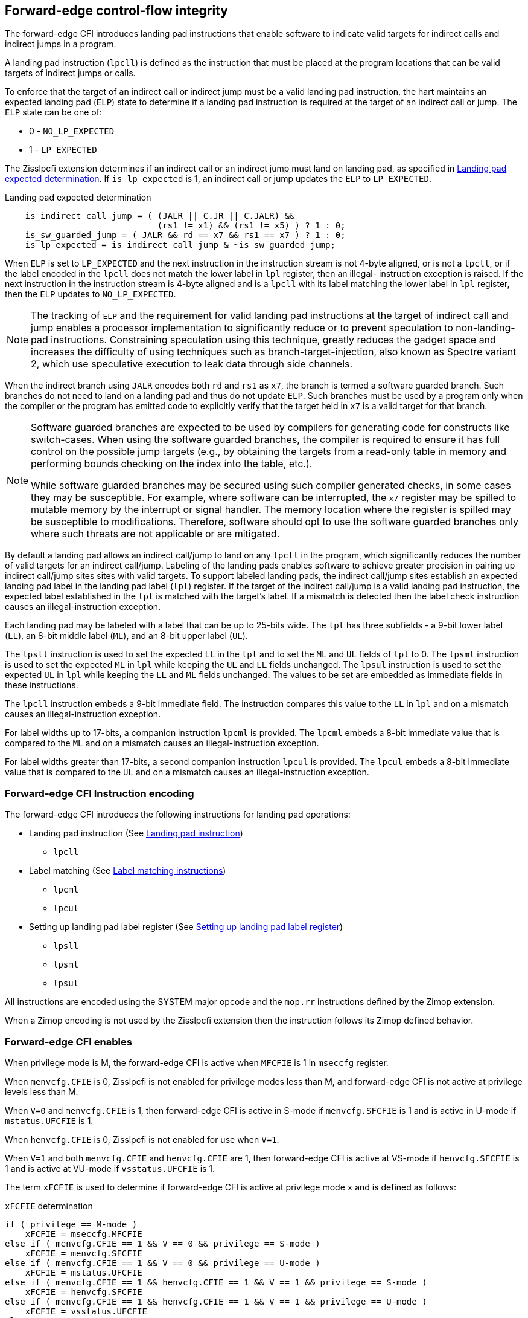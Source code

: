 [[forward]]
== Forward-edge control-flow integrity

The forward-edge CFI introduces landing pad instructions that enable software to
indicate valid targets for indirect calls and indirect jumps in a program.

A landing pad instruction (`lpcll`) is defined as the instruction that must be
placed at the program locations that can be valid targets of indirect jumps or
calls.

To enforce that the target of an indirect call or indirect jump must be a valid
landing pad instruction, the hart maintains an expected landing pad (`ELP`) state
to determine if a landing pad instruction is required at the target of an
indirect call or jump. The `ELP` state can be one of:

* 0 - `NO_LP_EXPECTED`
* 1 - `LP_EXPECTED`

The Zisslpcfi extension determines if an indirect call or an indirect jump must
land on landing pad, as specified in <<IND_CALL_JMP>>. If `is_lp_expected` is 1,
an indirect call or jump updates the `ELP` to `LP_EXPECTED`.

[[IND_CALL_JMP]]
.Landing pad expected determination
[source, ruby]
----
    is_indirect_call_jump = ( (JALR || C.JR || C.JALR) &&
                              (rs1 != x1) && (rs1 != x5) ) ? 1 : 0;
    is_sw_guarded_jump = ( JALR && rd == x7 && rs1 == x7 ) ? 1 : 0;
    is_lp_expected = is_indirect_call_jump & ~is_sw_guarded_jump;
----

When `ELP` is set to `LP_EXPECTED` and the next instruction in the instruction
stream is not 4-byte aligned, or is not a `lpcll`, or if the label encoded in
the `lpcll` does not match the lower label in `lpl` register, then an illegal-
instruction exception is raised. If the next instruction in the instruction
stream is 4-byte aligned and is a `lpcll` with its label matching the lower
label in `lpl` register, then the `ELP` updates to `NO_LP_EXPECTED`.

[NOTE]
====
The tracking of `ELP` and the requirement for valid landing pad instructions
at the target of indirect call and jump enables a processor implementation to
significantly reduce or to prevent speculation to non-landing-pad instructions.
Constraining speculation using this technique, greatly reduces the gadget space
and increases the difficulty of using techniques such as branch-target-injection,
also known as Spectre variant 2, which use speculative execution to leak data
through side channels.
====

When the indirect branch using `JALR` encodes both `rd` and `rs1` as `x7`, the
branch is termed a software guarded branch. Such branches do not need to land on
a landing pad and thus do not update `ELP`. Such branches must be used by a
program only when the compiler or the program has emitted code to explicitly
verify that the target held in `x7` is a valid target for that branch.

[NOTE]
====
Software guarded branches are expected to be used by compilers for generating
code for constructs like switch-cases. When using the software guarded branches,
the compiler is required to ensure it has full control on the possible jump
targets (e.g., by obtaining the targets from a read-only table in memory and
performing bounds checking on the index into the table, etc.).

While software guarded branches may be secured using such compiler generated
checks, in some cases they may be susceptible. For example, where software can
be interrupted, the `x7` register may be spilled to mutable memory by the
interrupt or signal handler. The memory location where the register is spilled
may be susceptible to modifications. Therefore, software should opt to use the
software guarded branches only where such threats are not applicable or are
mitigated.
====

By default a landing pad allows an indirect call/jump to land on any `lpcll` in
the program, which significantly reduces the number of valid targets for an
indirect call/jump. Labeling of the landing pads enables software to achieve
greater precision in pairing up indirect call/jump sites sites with valid
targets. To support labeled landing pads, the indirect call/jump sites establish
an expected landing pad label in the landing pad label (`lpl`) register. If the
target of the indirect call/jump is a valid landing pad instruction, the expected
label established in the `lpl` is matched with the target's label. If a mismatch
is detected then the label check instruction causes an illegal-instruction
exception.

Each landing pad may be labeled with a label that can be up to 25-bits wide. The
`lpl` has three subfields - a 9-bit lower label (`LL`), an 8-bit middle label
(`ML`), and an 8-bit upper label (`UL`).

The `lpsll` instruction is used to set the expected `LL` in the `lpl` and to
set the `ML` and `UL` fields of `lpl` to 0. The `lpsml` instruction is used to
set the expected `ML` in `lpl` while keeping the `UL` and `LL` fields
unchanged. The `lpsul` instruction is used to set the expected `UL` in `lpl`
while keeping the `LL` and `ML` fields unchanged. The values to be set are
embedded as immediate fields in these instructions.

The `lpcll` instruction embeds a 9-bit immediate field. The instruction compares
this value to the `LL` in `lpl` and on a mismatch causes an illegal-instruction
exception.

For label widths up to 17-bits, a companion instruction `lpcml` is provided. The
`lpcml` embeds a 8-bit immediate value that is compared to the `ML` and on a
mismatch causes an illegal-instruction exception.

For label widths greater than 17-bits, a second companion instruction `lpcul` is
provided. The `lpcul` embeds a 8-bit immediate value that is compared to the `UL`
and on a mismatch causes an illegal-instruction exception.

=== Forward-edge CFI Instruction encoding

The forward-edge CFI introduces the following instructions for landing
pad operations:

* Landing pad instruction (See <<LP_INST>>)
** `lpcll`

* Label matching (See <<LBL_MATCH>>)
** `lpcml`
** `lpcul`

* Setting up landing pad label register (See <<LBL_SET>>)
** `lpsll`
** `lpsml`
** `lpsul`

All instructions are encoded using the SYSTEM major opcode and
the `mop.rr` instructions defined by the Zimop extension.

When a Zimop encoding is not used by the Zisslpcfi extension then the
instruction follows its Zimop defined behavior.

=== Forward-edge CFI enables

When privilege mode is M, the forward-edge CFI is active when `MFCFIE` is 1 in
`mseccfg` register.

When `menvcfg.CFIE` is 0, Zisslpcfi is not enabled for privilege modes less than
M, and forward-edge CFI is not active at privilege levels less than M.

When `V=0` and `menvcfg.CFIE` is 1, then forward-edge CFI is active in S-mode if
`menvcfg.SFCFIE` is 1 and is active in U-mode if `mstatus.UFCFIE` is 1.

When `henvcfg.CFIE` is 0, Zisslpcfi is not enabled for use when `V=1`.

When `V=1` and both `menvcfg.CFIE` and `henvcfg.CFIE` are 1, then forward-edge CFI
is active at VS-mode if `henvcfg.SFCFIE` is 1 and is active at VU-mode if
`vsstatus.UFCFIE` is 1.

The term `xFCFIE` is used to determine if forward-edge CFI is active at
privilege mode `x` and is defined as follows:

.`xFCFIE` determination
[source, ruby]
----
if ( privilege == M-mode )
    xFCFIE = mseccfg.MFCFIE
else if ( menvcfg.CFIE == 1 && V == 0 && privilege == S-mode )
    xFCFIE = menvcfg.SFCFIE
else if ( menvcfg.CFIE == 1 && V == 0 && privilege == U-mode )
    xFCFIE = mstatus.UFCFIE
else if ( menvcfg.CFIE == 1 && henvcfg.CFIE == 1 && V == 1 && privilege == S-mode )
    xFCFIE = henvcfg.SFCFIE
else if ( menvcfg.CFIE == 1 && henvcfg.CFIE == 1 && V == 1 && privilege == U-mode )
    xFCFIE = vsstatus.UFCFIE
else
    xFCFIE = 0
----

When forward-edge CFI is not active (`xFCFIE = 0`):

* The hart does not update the expected landing pad (`ELP`) state on an
  indirect call or jump, and does not require the instruction at the target of
  an indirect call or jump to be a landing pad instruction.
* The hart does not update the expected landing pad (`ELP`) when `lpcll`
  is executed.
* The instructions defined for forward-edge CFI revert to their Zimop-defined
  behavior and do not set or check landing pad labels.

[[LP_INST]]
=== Landing pad instruction

`lpcll` is the valid landing pad instruction at target of indirect jumps and
indirect calls. When a forward-edge CFI is active, the instruction causes an
illegal-instruction exception if it is not placed at a 4-byte aligned `pc`.
The `lpcll` has the lower landing pad label embedded in the `LLPL` field.
`lpcll` causes an illegal-instruction exception if the `LLPL` field in the
instruction does not match the `lpl.LL` field.

[wavedrom, , ]
....
{reg: [
  {bits:  7, name: 'opcode', attr:'SYSTEM'},
  {bits:  5, name: 'rd', attr:'00000'},
  {bits:  3, name: 'funct3', attr:['100']},
  {bits:  9, name: 'imm9', attr:['LLPL']},
  {bits:  1, name: 'typ', attr:['1']},
  {bits:  7, name: '1000001', attr:['lpcll']},
], config:{lanes: 1, hspace:1024}}
....

When the instruction causes an illegal-instruction exception, the `ELP` does not
change. The behavior of the trap caused by this illegal-instruction exception is
specified in section <<FORWARD_TRAPS>>.

The operation of the `lpcll` instruction is as follows:

.`lpcll` operation
[source, ruby]
----
If xFCFIE != 0
    // If PC not 4-byte aligned then illegal-instruction
    if pc[1:0] != 0
        Cause illegal-instruction exception
    // If lower landing pad label not matched -> illegal-instruction
    else if (inst.LLPL != lpl.LL)
        Cause illegal-instruction exception
    else
        ELP = NO_LP_EXPECTED
else
    [rd] = 0;
endif
----

Whereas `lpcll` is the only instruction that can execute when `ELP` is
`LP_EXPECTED`, `lpcll` can also execute when `ELP` is `NO_LP_EXPECTED`.

[NOTE]
====
Concatenation of two instructions `A` and `B` can accidentally form a valid
landing pad in the program. For example, consider a 32-bit instruction where the
bytes 3 and 2 have a pattern of `4073h` or `c073h` (for example, the immediate
fields of a `lui`, `auipc`, or a `jal` instruction), followed by a 16-bit or a
32-bit instruction with a second byte with pattern of `83` (for example, an
`addi x6, x0, 1`).

The `lpcll` requires a 4-byte alignment. When patterns that can accidentaly form
a valid landing pad are detected, the assembler/linker can force instruction `A`
to be aligned to a 4-byte boundary to force the unintended `lpcll` pattern to
become misaligned and thus not a valid landing pad.
====

[[LBL_MATCH]]
=== Label matching instructions

The `lpcml` instruction matches the 8-bit wide middle label in its `MLPL` field with
the `lpl.ML` field and causes an illegal-instruction exception on a mismatch. The
`lpcml` is not a valid target for an indirect call or jump.

The `lpcul` instruction matches the 8-bit wide upper label in its `ULPL` field with
the `lpl.UL` field and causes an illegal-instruction exception on a mismatch. The
`lpcul` is not a valid target for an indirect call or jump.

[wavedrom, , ]
....
{reg: [
  {bits:  7, name: 'opcode', attr:'SYSTEM'},
  {bits:  5, name: 'rd', attr:'00000'},
  {bits:  3, name: 'funct3', attr:['100']},
  {bits:  8, name: 'imm8', attr:['MLPL','ULPL']},
  {bits:  2, name: 'typ', attr:['01','11']},
  {bits:  7, name: '1000011', attr:['lpcml','lpcul']},
], config:{lanes: 1, hspace:1024}}
....

The operation of the `lpcml` instruction is as follows:

.`lpcml` operation
[source, ruby]
----
If xFCFIE != 0
    if (lpl.ML != inst.MLPL)
        cause illegal-instruction exception
else
    [dst] = 0;
endif
----

The operation of the `lpcul` instruction is as follows:

.`lpcul` operation
[source, ruby]
----
If xFCFIE != 0
    if (lpl.UL != inst.ULPL)
        cause illegal-instruction exception
else
    [dst] = 0;
endif
----

[[LBL_SET]]
=== Setting up landing pad label register

Before performing an indirect call or indirect jump to a labeled landing pad,
the `lpl` is loaded with the expected landing pad label - a constant determined
at compilation time.

[wavedrom, , ]
....
{reg: [
  {bits:  7, name: 'opcode', attr:'SYSTEM'},
  {bits:  5, name: 'rd', attr:'00000'},
  {bits:  3, name: 'funct3', attr:['100']},
  {bits:  9, name: 'imm9', attr:['LLPL']},
  {bits:  1, name: 'typ', attr:['0']},
  {bits:  7, name: '1000001', attr:['lpsll']},
], config:{lanes: 1, hspace:1024}}
....

[wavedrom, , ]
....
{reg: [
  {bits:  7, name: 'opcode', attr:'SYSTEM'},
  {bits:  5, name: 'rd', attr:'00000'},
  {bits:  3, name: 'funct3', attr:['100']},
  {bits:  8, name: 'imm8', attr:['MLPL','ULPL']},
  {bits:  2, name: 'typ', attr:['00','10']},
  {bits:  7, name: '1000011', attr:['lpsml','lpsul']},
], config:{lanes: 1, hspace:1024}}
....

The `lpsll` instruction is used to set the value of the lower label (`LL`) field
of the `lpl`. In addition to setting `LL`, the instruction sets the `ML` and
`UL` fields to 0.

The operation of this instruction is as follows:

.`lpsll` operation
[source, ruby]
----
If xFCFIE == 1
   lpl.LL = inst.LLPL
   lpl.ML = lpl.UL = 0
else
   [rd] = 0;
endif
----

[NOTE]
====
The compiler may emit the following instruction sequence at indirect call/jump
sites to set up the landing pad label register when using labels up to 9 bits
wide:

[source, ruby]
foo:
    :
    # x10 is expected to have address of function bar()
    lpsll $0x1de    # setup lpl.LL with value 0x1de
    jalr %ra, %x10
    :

The compiler may emit the following instruction sequence at the indirect
call/jump targets, such as function entry points, to create a landing pad:

[source, ruby]
bar:
    lpcll $0x1de    # Verifies that lpl.LL matches 0x1de
    :               # continue if landing pad checks succeed
====

The `lpsml` instruction is used to set the value of the middle label (`ML`) field
of the `lpl`. The `UL` and `LL` fields of the `lpl` remain unchanged. This
instruction is typically used when labels wider than 9-bit are required.

The operation of this instruction is as follows:

.`lpsml` operation
[source, ruby]
----
If xFCFIE == 1
   lpl.ML = inst.MLPL
else
   [rd] = 0;
endif
----

[NOTE]
====
The compiler may emit the following instruction sequence at indirect call/jump
sites to set up the landing pad label register when using labels up to 17 bits
wide:

[source, ruby]
foo:
    :
    # x10 is expected to have address of function bar()
    lpsll $0x1de    # setup lpl.LL with value 0x1de
    lpsml $0x17     # setup lpl.ML with value 0x17
    jalr %ra, %x10
    :

The compiler may emit the following instruction sequence at the indirect
call/jump targets, such as function entry points, to create a landing pad:

[source, ruby]
bar:
    lpcll $0x1de    # Verifies that lpl.LL matches 0x1de
    lpcml $0x17     # Verifies that lpl.ML matches 0x17
    :               # continue if landing pad checks succeed
====

A `lpsul` instruction is used to set the value of upper label (`UL`) field the
`lpl`. The `LL` and `ML` fields remain unchanged. This instruction is typically
used when labels wider than 17-bit are required.

The operation of this instruction is as follows:

.`lpsul` operation
[source, ruby]
----
If xFCFIE == 1
   lpl.UL = inst.ULPL
else
   [rd] = 0;
endif
----

[NOTE]
====
The compiler may emit the following instruction sequence at indirect call/jump
sites to set up the landing pad label register when using labels up to 25 bits
wide:

[source, ruby]
foo:
    :
    # x10 is expected to have address of function bar()
    lpsll $0x1de    # setup lpl.LL with value 0x1de
    lpsml $0x17     # setup lpl.ML with value 0x17
    lpsul $0x13     # setup lpl.UL with value 0x13
    jalr %ra, %x10
    :

The compiler may emit the following instruction sequence at the indirect
call/jump targets, such as function entry points, to create a landing pad:

[source, ruby]
bar:
    lpcll $0x1de    # Verifies that lpl.LL matches 0x1de
    lpcml  $0x17    # Verifies that lpl.ML matches 0x17
    lpcul  $0x13    # Verifies that lpl.ML matches 0x13
    :               # continue if landing pad checks succeed
====

[NOTE]
====

The `lpcml` and `lpcul` need not occur together or in that order. Use of a
`lpcul` does not require a preceding or a following `lpcml`. The following
sequences are also a valid label check sequence:

[source, ruby]
bar:
    lpcll $lwr_label
    lpcul $upr_label
    :

[source, ruby]
bar:
    lpcll $lwr_label
    lpcul $upr_label
    lpcml $mdl_label
    :

A `lpsll` sets the `LL` and also initializes the `ML` and `UL` fields to zero.
If the label to be assigned has zero for `ML` and `UL`, then there is no need to
explicitly set them to zero using a `lpsml` or `lpsul`. `lpsml` and `lpsul`
can be used independently and in any order. The use of a `lpsul` does not
require a preceding or following `lpsml`.

====

[[FORWARD_TRAPS]]
=== Preserving expected landing pad state on traps

A trap may need to be delivered to the same or to a higher privilege mode upon
completion of `JALR`/`C.JALR`/`C.JR`, but before the instruction at the target
of indirect call/jump was decoded, due to:

* Asynchronous interrupts.
* Synchronous exceptions with priority lower than that of an illegal-instruction
  exception (See Table 3.7 of Privileged Specification cite:[PRIV]).
* By the illegal-instruction exception due to the instruction at the target not
  being an `lpcll` instruction, or the `lpcll` instruction not being 4-byte
  aligned, or due to the `LLPL` encoded in the `lpcll` not matching the `LL`
  field of `lpl`.

In such cases, the `ELP` prior to the trap, the previous `ELP`, may be
`LP_EXPECTED`.

To store the previous `ELP` state on trap delivery to M-mode, a `MPELP` bit
is provided in the `mstatus` CSR to hold the previous `ELP`.

To store the previous `ELP` state on trap delivery to S/HS-mode, a `SPELP`
bit is provided in the `mstatus` CSR to hold the previous `ELP`. The `SPELP`
bit in `mstatus` can be accessed through the `sstatus` CSR.

To store the previous `ELP` state on traps to VS-mode, a `SPELP` bit is
defined in the `vsstatus` (VS-modes version of `sstatus`) to hold the previous
`ELP`.

When a trap is taken into privilege mode `x`, the `xPELP` is set to `ELP` and
`ELP` is set to `NO_LP_EXPECTED`.

An `MRET` or `SRET` instruction is used to return from a trap in M-mode or
S-mode, respectively. When executing an `xRET` instruction, the `ELP` is set to
`xPELP`, and the `xPELP` is set to `NO_LP_EXPECTED`.

[NOTE]
====
The trap handler in privilege mode `x` must save the `xPELP` bit and the `lpl`
register before performing an indirect call/jump. If the privilege mode `x`
can respond to interrupts, then the trap handler should also save these values
before enabling interrupts.

The trap handler in privilege mode `x` must restore the saved `xPELP` bit and
the `lpl` register before executing the `xRET` instruction to return from a
trap.
====
